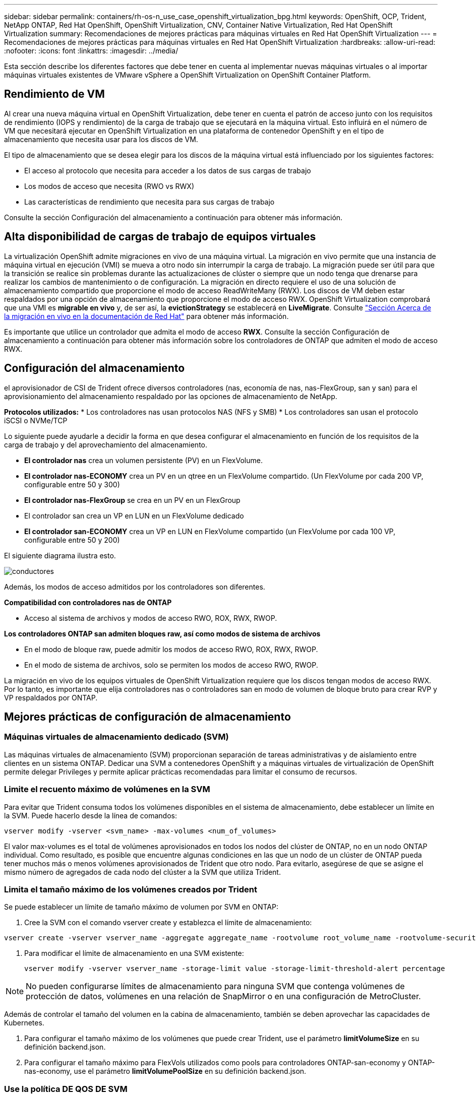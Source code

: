 ---
sidebar: sidebar 
permalink: containers/rh-os-n_use_case_openshift_virtualization_bpg.html 
keywords: OpenShift, OCP, Trident, NetApp ONTAP, Red Hat OpenShift, OpenShift Virtualization, CNV, Container Native Virtualization, Red Hat OpenShift Virtualization 
summary: Recomendaciones de mejores prácticas para máquinas virtuales en Red Hat OpenShift Virtualization 
---
= Recomendaciones de mejores prácticas para máquinas virtuales en Red Hat OpenShift Virtualization
:hardbreaks:
:allow-uri-read: 
:nofooter: 
:icons: font
:linkattrs: 
:imagesdir: ../media/


[role="lead"]
Esta sección describe los diferentes factores que debe tener en cuenta al implementar nuevas máquinas virtuales o al importar máquinas virtuales existentes de VMware vSphere a OpenShift Virtualization on OpenShift Container Platform.



== Rendimiento de VM

Al crear una nueva máquina virtual en OpenShift Virtualization, debe tener en cuenta el patrón de acceso junto con los requisitos de rendimiento (IOPS y rendimiento) de la carga de trabajo que se ejecutará en la máquina virtual. Esto influirá en el número de VM que necesitará ejecutar en OpenShift Virtualization en una plataforma de contenedor OpenShift y en el tipo de almacenamiento que necesita usar para los discos de VM.

El tipo de almacenamiento que se desea elegir para los discos de la máquina virtual está influenciado por los siguientes factores:

* El acceso al protocolo que necesita para acceder a los datos de sus cargas de trabajo
* Los modos de acceso que necesita (RWO vs RWX)
* Las características de rendimiento que necesita para sus cargas de trabajo


Consulte la sección Configuración del almacenamiento a continuación para obtener más información.



== Alta disponibilidad de cargas de trabajo de equipos virtuales

La virtualización OpenShift admite migraciones en vivo de una máquina virtual. La migración en vivo permite que una instancia de máquina virtual en ejecución (VMI) se mueva a otro nodo sin interrumpir la carga de trabajo. La migración puede ser útil para que la transición se realice sin problemas durante las actualizaciones de clúster o siempre que un nodo tenga que drenarse para realizar los cambios de mantenimiento o de configuración. La migración en directo requiere el uso de una solución de almacenamiento compartido que proporcione el modo de acceso ReadWriteMany (RWX). Los discos de VM deben estar respaldados por una opción de almacenamiento que proporcione el modo de acceso RWX. OpenShift Virtualization comprobará que una VMI es **migrable en vivo** y, de ser así, la **evictionStrategy** se establecerá en **LiveMigrate**. Consulte link:https://docs.openshift.com/container-platform/latest/virt/live_migration/virt-about-live-migration.html["Sección Acerca de la migración en vivo en la documentación de Red Hat"] para obtener más información.

Es importante que utilice un controlador que admita el modo de acceso **RWX**. Consulte la sección Configuración de almacenamiento a continuación para obtener más información sobre los controladores de ONTAP que admiten el modo de acceso RWX.



== Configuración del almacenamiento

el aprovisionador de CSI de Trident ofrece diversos controladores (nas, economía de nas, nas-FlexGroup, san y san) para el aprovisionamiento del almacenamiento respaldado por las opciones de almacenamiento de NetApp.

**Protocolos utilizados:** * Los controladores nas usan protocolos NAS (NFS y SMB) * Los controladores san usan el protocolo iSCSI o NVMe/TCP

Lo siguiente puede ayudarle a decidir la forma en que desea configurar el almacenamiento en función de los requisitos de la carga de trabajo y del aprovechamiento del almacenamiento.

* **El controlador nas** crea un volumen persistente (PV) en un FlexVolume.
* **El controlador nas-ECONOMY** crea un PV en un qtree en un FlexVolume compartido. (Un FlexVolume por cada 200 VP, configurable entre 50 y 300)
* **El controlador nas-FlexGroup** se crea en un PV en un FlexGroup
* El controlador san crea un VP en LUN en un FlexVolume dedicado
* **El controlador san-ECONOMY** crea un VP en LUN en FlexVolume compartido (un FlexVolume por cada 100 VP, configurable entre 50 y 200)


El siguiente diagrama ilustra esto.

image::redhat_openshift_bpg_image1.png[conductores]

Además, los modos de acceso admitidos por los controladores son diferentes.

**Compatibilidad con controladores nas de ONTAP**

* Acceso al sistema de archivos y modos de acceso RWO, ROX, RWX, RWOP.


**Los controladores ONTAP san admiten bloques raw, así como modos de sistema de archivos**

* En el modo de bloque raw, puede admitir los modos de acceso RWO, ROX, RWX, RWOP.
* En el modo de sistema de archivos, solo se permiten los modos de acceso RWO, RWOP.


La migración en vivo de los equipos virtuales de OpenShift Virtualization requiere que los discos tengan modos de acceso RWX. Por lo tanto, es importante que elija controladores nas o controladores san en modo de volumen de bloque bruto para crear RVP y VP respaldados por ONTAP.



== **Mejores prácticas de configuración de almacenamiento**



=== **Máquinas virtuales de almacenamiento dedicado (SVM)**

Las máquinas virtuales de almacenamiento (SVM) proporcionan separación de tareas administrativas y de aislamiento entre clientes en un sistema ONTAP. Dedicar una SVM a contenedores OpenShift y a máquinas virtuales de virtualización de OpenShift permite delegar Privileges y permite aplicar prácticas recomendadas para limitar el consumo de recursos.



=== **Limite el recuento máximo de volúmenes en la SVM**

Para evitar que Trident consuma todos los volúmenes disponibles en el sistema de almacenamiento, debe establecer un límite en la SVM. Puede hacerlo desde la línea de comandos:

[source, cli]
----
vserver modify -vserver <svm_name> -max-volumes <num_of_volumes>
----
El valor max-volumes es el total de volúmenes aprovisionados en todos los nodos del clúster de ONTAP, no en un nodo ONTAP individual. Como resultado, es posible que encuentre algunas condiciones en las que un nodo de un clúster de ONTAP pueda tener muchos más o menos volúmenes aprovisionados de Trident que otro nodo. Para evitarlo, asegúrese de que se asigne el mismo número de agregados de cada nodo del clúster a la SVM que utiliza Trident.



=== **Limita el tamaño máximo de los volúmenes creados por Trident**

Se puede establecer un límite de tamaño máximo de volumen por SVM en ONTAP:

. Cree la SVM con el comando vserver create y establezca el límite de almacenamiento:


[source, cli]
----
vserver create -vserver vserver_name -aggregate aggregate_name -rootvolume root_volume_name -rootvolume-security-style {unix|ntfs|mixed} -storage-limit value
----
. Para modificar el límite de almacenamiento en una SVM existente:
+
[source, cli]
----
vserver modify -vserver vserver_name -storage-limit value -storage-limit-threshold-alert percentage
----



NOTE: No pueden configurarse límites de almacenamiento para ninguna SVM que contenga volúmenes de protección de datos, volúmenes en una relación de SnapMirror o en una configuración de MetroCluster.

Además de controlar el tamaño del volumen en la cabina de almacenamiento, también se deben aprovechar las capacidades de Kubernetes.

. Para configurar el tamaño máximo de los volúmenes que puede crear Trident, use el parámetro **limitVolumeSize** en su definición backend.json.
. Para configurar el tamaño máximo para FlexVols utilizados como pools para controladores ONTAP-san-economy y ONTAP-nas-economy, use el parámetro **limitVolumePoolSize** en su definición backend.json.




=== **Use la política DE QOS DE SVM**

Aplique la política de calidad de servicio (QoS) a la SVM para limitar la cantidad de IOPS consumible por los volúmenes aprovisionados de Trident. Esto ayuda a evitar que las cargas de trabajo mediante el almacenamiento aprovisionado por Trident afecten a las cargas de trabajo fuera de la SVM de Trident.

Los grupos de políticas de calidad de servicio de ONTAP proporcionan opciones de calidad de servicio para los volúmenes y permiten a los usuarios definir el techo de rendimiento para una o más cargas de trabajo. Para obtener más información sobre los grupos de políticas de calidad de servicio, consulte link:https://docs.netapp.com/us-en/ontap-cli/index.html["Comandos de calidad de servicio de ONTAP 9.15"]



=== **Limite el acceso a los recursos de almacenamiento a los miembros del clúster de Kubernetes**

**Usar espacios de nombres** Limitar el acceso a volúmenes NFS y LUN iSCSI creados por Trident es un componente vital de la política de seguridad de su puesta en marcha de Kubernetes. Si lo hace, se evita que los hosts que no forman parte del clúster de Kubernetes accedan a los volúmenes y que potencialmente modifiquen los datos de forma inesperada.

Además, un proceso en un contenedor puede acceder al almacenamiento montado en el host, pero que no está destinado al contenedor. El uso de espacios de nombres para proporcionar límite lógico para los recursos puede evitar este problema. Sin embargo,

Es importante comprender que los espacios de nombres son el límite lógico de los recursos en Kubernetes. Por lo tanto, es fundamental asegurarse de que los espacios de nombres se utilizan para proporcionar separación cuando sea apropiado. Sin embargo, los contenedores con privilegios se ejecutan con mucho más permisos en el nivel de host de lo normal. Por lo tanto, desactive esta capacidad mediante el uso link:https://kubernetes.io/docs/concepts/policy/pod-security-policy/["directivas de seguridad de pod"]de .

**Utilice una política de exportación dedicada** Para implementaciones de OpenShift que tengan nodos de infraestructura dedicados u otros nodos que no puedan programar aplicaciones de usuario, se deben usar políticas de exportación independientes para limitar aún más el acceso a los recursos de almacenamiento. Esto incluye la creación de una directiva de exportación para los servicios que se implementan en dichos nodos de infraestructura (por ejemplo, los servicios de registro y métricas de OpenShift) y aplicaciones estándar que se implementan en nodos que no son de infraestructura.

Trident puede crear y gestionar automáticamente políticas de exportación. De esta forma, Trident limita el acceso a los volúmenes que aprovisiona a los nodos en el clúster de Kubernetes y simplifica la adición o la eliminación de nodos.

Pero si elige crear una política de exportación manualmente, rellene con una o varias reglas de exportación que procesen cada solicitud de acceso a nodo.

**Deshabilitar showmount para la SVM de la aplicación** Un pod implementado en el clúster de Kubernetes puede emitir el comando showmount -e contra la LIF de datos y recibir una lista de montajes disponibles, incluidos aquellos a los que no tiene acceso. Para evitar esto, deshabilite la función showmount mediante la siguiente CLI:

[source, cli]
----
vserver nfs modify -vserver <svm_name> -showmount disabled
----

NOTE: Si quiere información adicional sobre las prácticas recomendadas para la configuración del almacenamiento y el uso de Trident, revise link:https://docs.netapp.com/us-en/trident/["Documentación de Trident"]



== **OpenShift Virtualization - Guía de Ajuste y Escalado**

Red Hat ha documentado link:https://docs.openshift.com/container-platform/latest/scalability_and_performance/recommended-performance-scale-practices/recommended-control-plane-practices.html["Recomendaciones y limitaciones de escalado de clúster de OpenShift"].

Además, también han documentado link:https://access.redhat.com/articles/6994974]["Guía de ajuste de la virtualización OpenShift"] y link:https://access.redhat.com/articles/6571671["Límites admitidos para OpenShift Virtualization 4.x"].


NOTE: Se requiere una suscripción activa a Red Hat para acceder al contenido anterior.

La guía de ajuste contiene información sobre muchos parámetros de ajuste, incluidos:

* Ajuste de parámetros para crear muchas máquinas virtuales a la vez o en lotes grandes
* Migración en vivo de equipos virtuales
* link:https://docs.openshift.com/container-platform/latest/virt/vm_networking/virt-dedicated-network-live-migration.html["Configuración de una red dedicada para la migración dinámica"]
* Personalización de una plantilla de VM incluyendo un tipo de carga de trabajo


Los límites admitidos documentan los máximos de los objetos probados al ejecutar máquinas virtuales en OpenShift

**Máximo de Máquina Virtual incluyendo**

* Máximo de CPU virtuales por equipo virtual
* Memoria máxima y mínima por equipo virtual
* Tamaño máximo de disco único por equipo virtual
* Número máximo de discos conectables en funcionamiento por equipo virtual


**Máximo de Host incluyendo** * migraciones simultáneas en vivo (por nodo y por clúster)

**Máximos de Cluster incluyendo** * Número máximo de VM definidas



=== **Migración de VM desde el entorno VMware**

Migration Toolkit for OpenShift Virtualization es un operador proporcionado por Red Hat disponible en OperatorHub de OpenShift Container Platform. Esta herramienta se puede utilizar para migrar máquinas virtuales desde vSphere, Red Hat Virtualization, OpenStack y OpenShift Virtualization.

Puede encontrar información sobre la migración de máquinas virtuales desde vSphere en link:rh-os-n_use_case_openshift_virtualization_workflow_vm_migration_using_mtv.html["Flujos de trabajo > Red Hat OpenShift Virtualization con NetApp ONTAP"]

Puede configurar límites para varios parámetros desde la CLI o desde la consola web de migración. Algunas muestras se dan a continuación

. Máximo de migraciones simultáneas de máquinas virtuales Establece el número máximo de máquinas virtuales que se pueden migrar simultáneamente. El valor predeterminado es 20 máquinas virtuales.
. Intervalo de Precopy (minutos) Controla el intervalo en el que se solicita una nueva instantánea antes de iniciar una migración en caliente. El valor predeterminado es 60 minutos.
. El intervalo de sondeo de instantáneas (segundos) determina la frecuencia con la que el sistema comprueba el estado de creación o eliminación de instantáneas durante la migración en caliente de oVirt. El valor predeterminado es 10 segundos.


Si va a migrar más de 10 equipos virtuales desde un host ESXi en el mismo plan de migración, debe aumentar la memoria de servicio NFC del host. De lo contrario, la migración fallará porque la memoria de servicio NFC está limitada a 10 conexiones paralelas. Para obtener más información, consulte la documentación de Red Hat: link:https://docs.redhat.com/en/documentation/migration_toolkit_for_virtualization/2.6/html/installing_and_using_the_migration_toolkit_for_virtualization/prerequisites_mtv#increasing-nfc-memory-vmware-host_mtv["Aumentar la memoria de servicio NFC de un host ESXi"]

Aquí hay una migración paralela exitosa de 10 VM desde el mismo host en vSphere a OpenShift Virtualization usando Migration Toolkit for Virtualization.

**VMs en el mismo host ESXi **

image::redhat_openshift_bpg_image2-a.png[equipos virtuales del mismo host]

**Se crea un plan por primera vez para migrar 10 VM desde VMware**

image::redhat_openshift_bpg_image2.png[plan de migración]

**El plan de migración ha comenzado a ejecutarse**

image::redhat_openshift_bpg_image3.png[migración-plan-ejecución]

**Las 10 VM han migrado con éxito**

image::redhat_openshift_bpg_image4.png[plan de migración correcto]

**Las 10 VM están en un estado en ejecución en OpenShift Virtualization**

image::redhat_openshift_bpg_image5.png[equipos virtuales migrados en ejecución]
